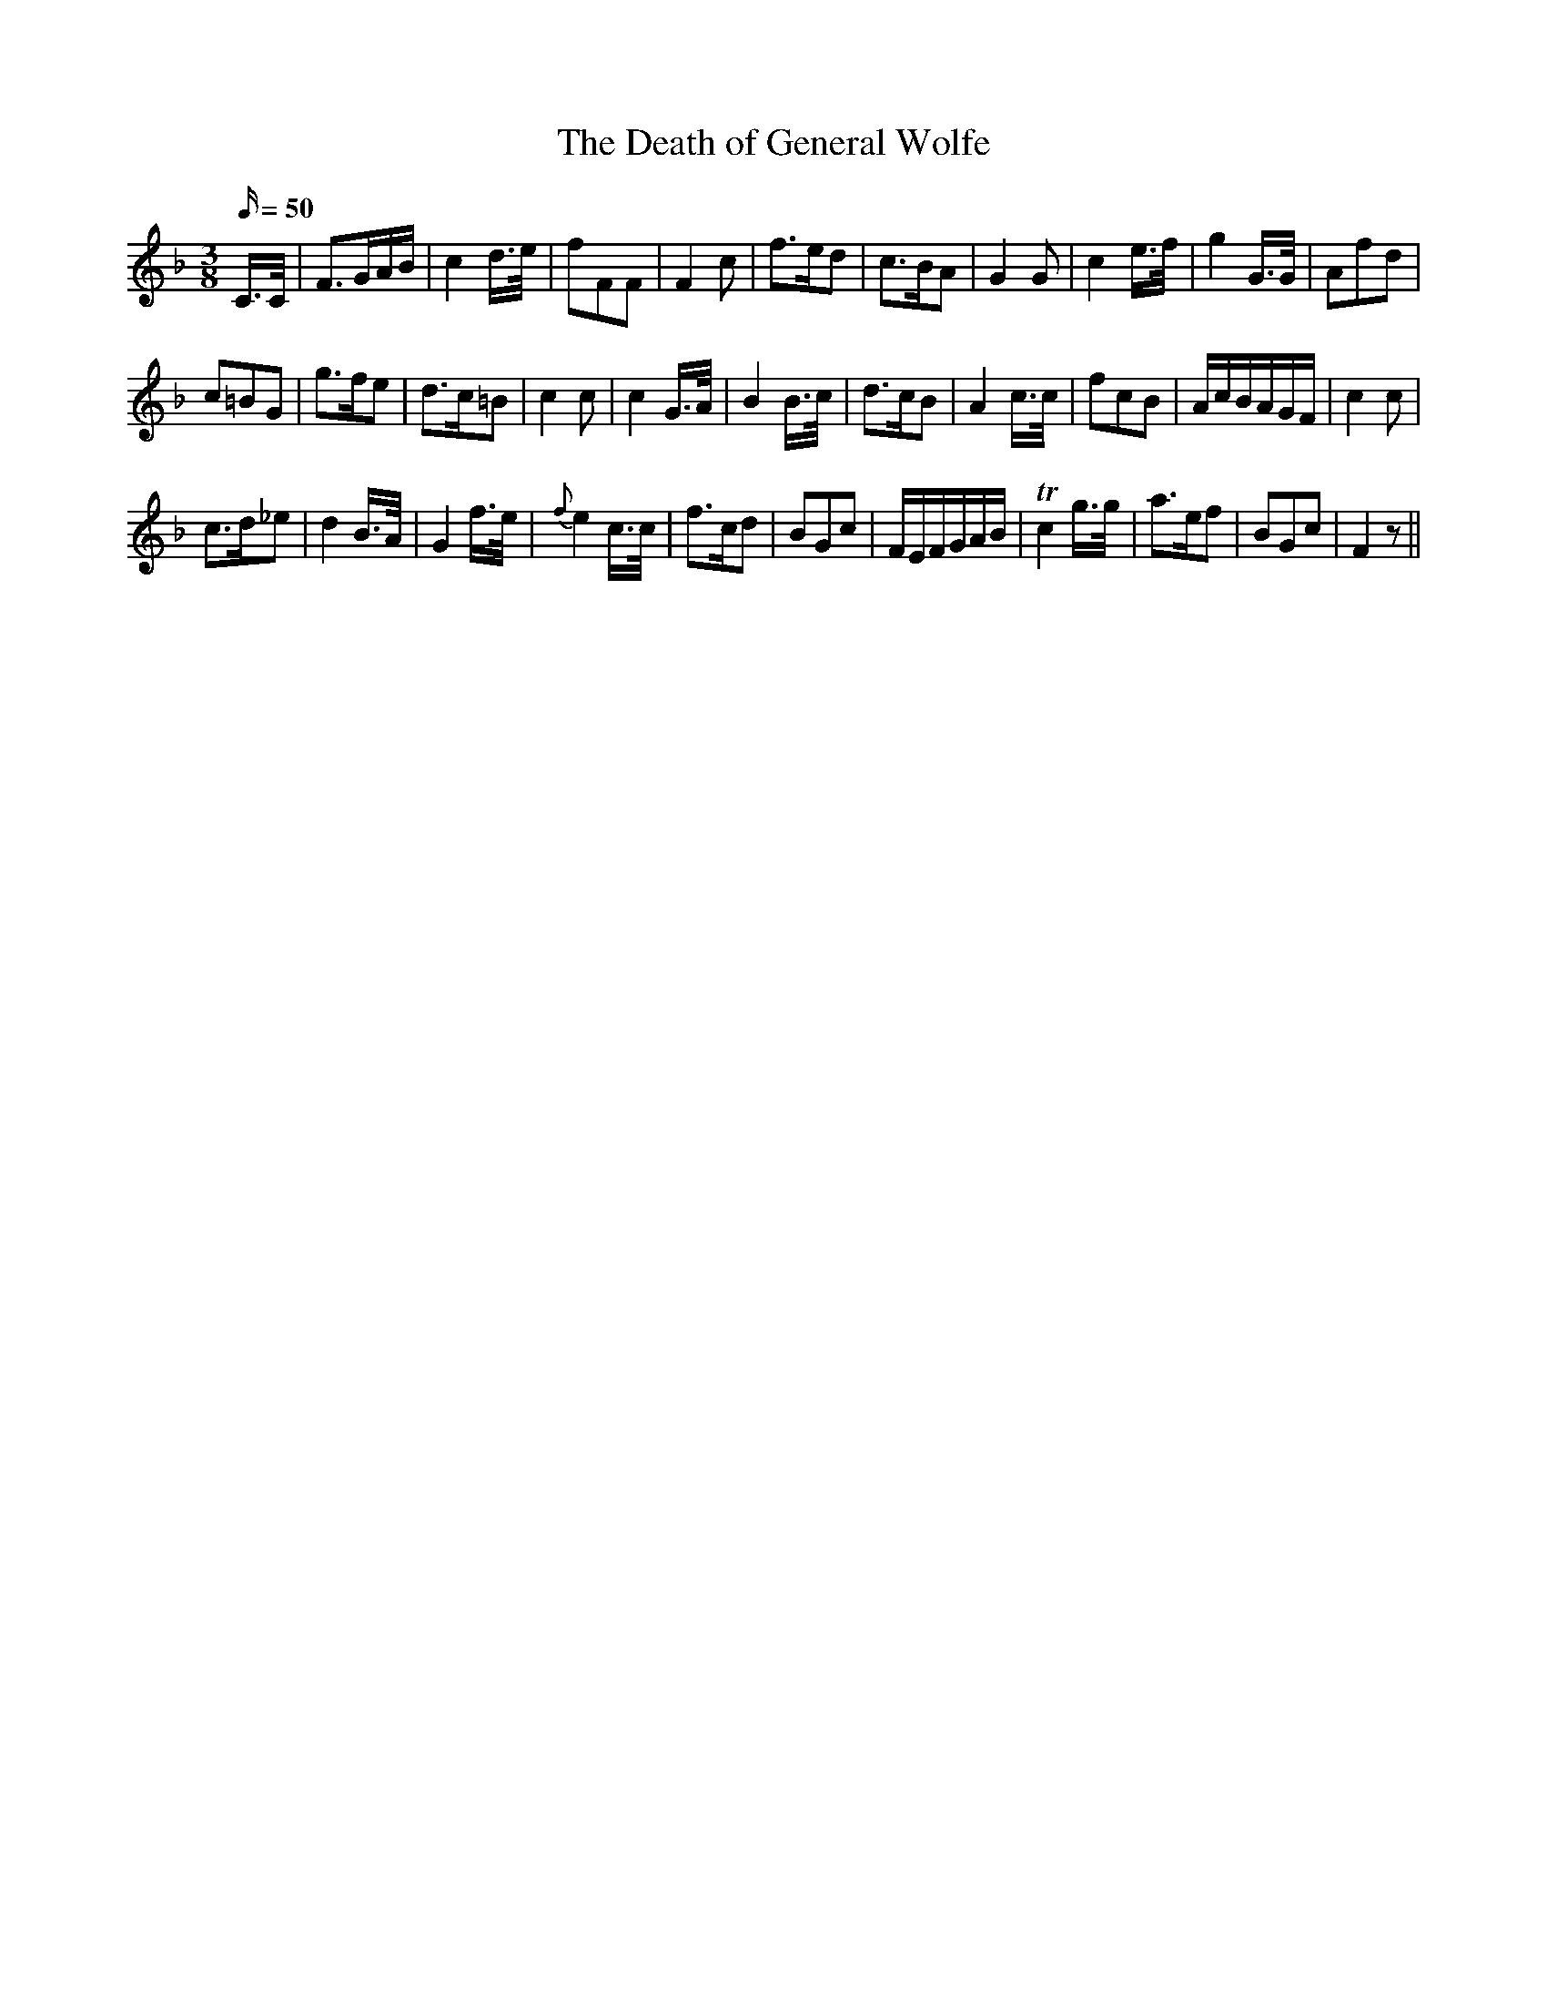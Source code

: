X:23
T:The Death of General Wolfe
N:page 17 on manuscript
M:3/8
Q:50
L:1/8
K:F
C/>C/ | F>GA/B/ | c2 d/>e/ | fFF | F2 c | f>ed | c>BA | G2 G | c2 e/>f/ | g2 G/>G/ | Afd |
c=BG | g>fe | d>c=B | c2 c | c2 G/>A/ | B2 B/>c/ | d>cB | A2 c/>c/ | fcB | A/c/B/A/G/F/ | c2 c |
c>d_e | d2 B/>A/ | G2 f/>e/ | {f}e2 c/>c/ | f>cd | BGc | F/E/F/G/A/B/ | Tc2 g/>g/ | a>ef | BGc | F2 z ||
